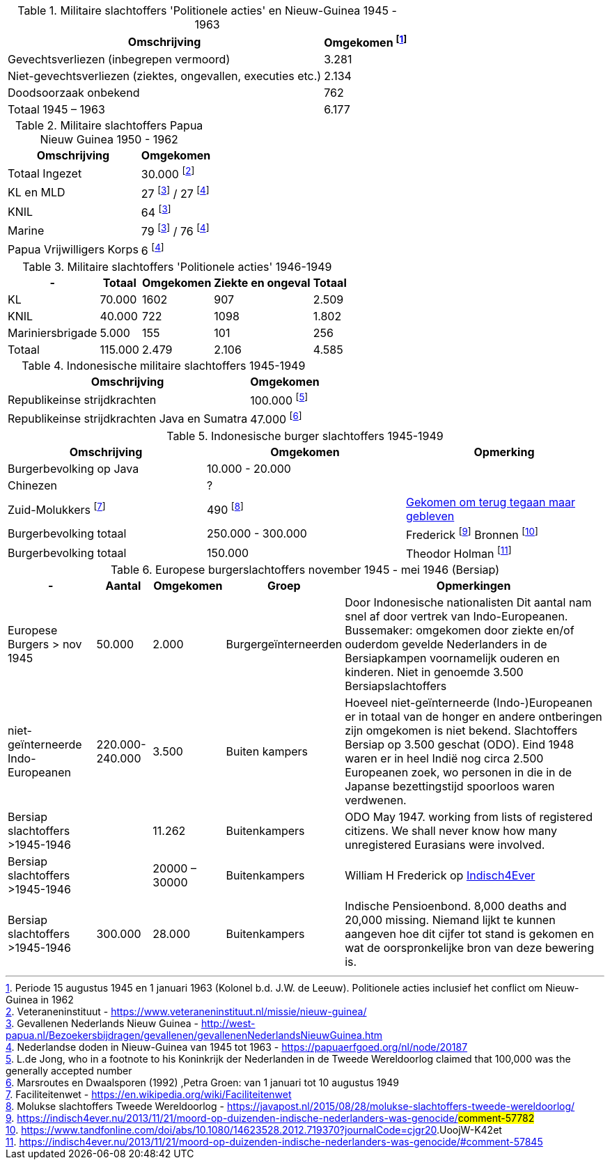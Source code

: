 //= Slachtoffers in NEI
//pow_nei

// tag::45-63[]
:leeuw: Periode 15 augustus 1945 en 1 januari 1963 (Kolonel b.d. J.W. de Leeuw). Politionele acties  inclusief het conflict om Nieuw-Guinea in 1962

.Militaire slachtoffers 'Politionele acties' en  Nieuw-Guinea 1945 - 1963
[cols="~,~",%autowidth]
|===
|Omschrijving|Omgekomen footnote:[{leeuw}] 

|Gevechtsverliezen (inbegrepen vermoord)	|3.281
|Niet-gevechtsverliezen (ziektes, ongevallen, executies etc.)	|2.134
|Doodsoorzaak onbekend	|762
>|Totaal 1945 – 1963	|6.177
|===
// end::45-63[]

// tag::papua[]
// Papua Nieuw Guinea
:papua: Gevallenen Nederlands Nieuw Guinea - http://west-papua.nl/Bezoekersbijdragen/gevallenen/gevallenenNederlandsNieuwGuinea.htm
:veteranen: Veteraneninstituut - https://www.veteraneninstituut.nl/missie/nieuw-guinea/
:depot: http://www.hetdepot.com/NieuwGuinea.html
:pace_papua: Nederlandse doden in Nieuw-Guinea van 1945 tot 1963  - https://papuaerfgoed.org/nl/node/20187
:vnngm: ereniging Nederlands Nieuw-Guinea Militairen - http://www.vnngm.nl/

.Militaire slachtoffers Papua Nieuw Guinea 1950 - 1962
[cols="~,~",%autowidth]
|===
|Omschrijving|Omgekomen 

|Totaal Ingezet | 30.000 footnote:[{veteranen}]
|KL en MLD | 27 footnote:papua[{papua}] / 27 footnote:pace[{pace_papua}]
|KNIL| 64 footnote:papua[]
|Marine| 79 footnote:papua[] / 76 footnote:pace[]
|Papua Vrijwilligers Korps | 6 footnote:pace[]
|===

// end::papua[]

// tag::polactie[]
.Militaire slachtoffers 'Politionele acties' 1946-1949
[cols="~,~,~,~,~",%autowidth]
|===
|-|Totaal	|Omgekomen | Ziekte en ongeval | Totaal

|KL             |70.000	|1602 |907 | 2.509
|KNIL           |40.000	|722 |1098 | 1.802
|Mariniersbrigade|5.000	 |155 |101 | 256
>|Totaal | 115.000 | 2.479 | 2.106 | 4.585
|===
// end::polactie[]

// tag::indon[]
.Indonesische militaire slachtoffers 1945-1949
[cols="~,~",%autowidth]
|===
|Omschrijving|Omgekomen 

|Republikeinse strijdkrachten|100.000 footnote:[L.de Jong, who in a footnote to his Koninkrijk der Nederlanden in de Tweede Wereldoorlog claimed that 100,000 was the generally accepted number]
|Republikeinse strijdkrachten Java en Sumatra | 47.000 footnote:[Marsroutes en Dwaalsporen (1992) ,Petra Groen: van 1 januari tot 10 augustus 1949]
|===
// end::indon[]

// tag::indonburger[]
.Indonesische burger slachtoffers 1945-1949
:Faciliteitenwet: Faciliteitenwet - https://en.wikipedia.org/wiki/Faciliteitenwet
:slmol: Molukse slachtoffers Tweede Wereldoorlog - https://javapost.nl/2015/08/28/molukse-slachtoffers-tweede-wereldoorlog/

|===
|Omschrijving|Omgekomen | Opmerking

|Burgerbevolking op Java |10.000 - 20.000 |
|Chinezen | ? |
|Zuid-Molukkers footnote:[{Faciliteitenwet}] | 490 footnote:[{slmol}] | https://theses.ubn.ru.nl/bitstream/handle/123456789/4552/Hooyman%2c_S_1.pdf?sequence=1[Gekomen om terug tegaan maar gebleven]
|Burgerbevolking totaal|250.000 - 300.000 | Frederick footnote:[https://indisch4ever.nu/2013/11/21/moord-op-duizenden-indische-nederlanders-was-genocide/#comment-57782] Bronnen footnote:[https://www.tandfonline.com/doi/abs/10.1080/14623528.2012.719370?journalCode=cjgr20#.UoojW-K42et]
|Burgerbevolking totaal | 150.000 | Theodor Holman footnote:[https://indisch4ever.nu/2013/11/21/moord-op-duizenden-indische-nederlanders-was-genocide/#comment-57845]

|===
// end::indonburger[]

// tag::eur4546[]
.Europese burgerslachtoffers november 1945 - mei 1946 (Bersiap)
[cols="~,~,~,~,~",options=header,%autowidth]
|===
|- | Aantal| Omgekomen | Groep | Opmerkingen
|Europese Burgers > nov 1945	|50.000	|2.000 |Burgergeïnterneerden |
Door Indonesische nationalisten Dit aantal nam snel af door vertrek van Indo-Europeanen. Bussemaker: omgekomen door ziekte en/of ouderdom gevelde Nederlanders in de Bersiapkampen voornamelijk ouderen en kinderen. Niet in genoemde 3.500 Bersiapslachtoffers

|niet-geïnterneerde Indo-Europeanen	|220.000-240.000	|3.500	|Buiten kampers	|Hoeveel niet-geïnterneerde (Indo-)Europeanen er in totaal van de honger en andere ontberingen zijn omgekomen is niet bekend.  Slachtoffers Bersiap op 3.500 geschat (ODO). Eind 1948 waren er in heel Indië nog circa 2.500 Europeanen zoek, wo personen in die in de Japanse bezettingstijd spoorloos waren verdwenen. 

|Bersiap slachtoffers >1945-1946	|	|11.262	|Buitenkampers |ODO  May 1947. working from lists of registered citizens. We shall never know how many unregistered Eurasians were involved.

|Bersiap slachtoffers >1945-1946	|	|20000 – 30000	|Buitenkampers a| William H Frederick op https://indisch4ever.nu/2013/11/21/moord-op-duizenden-indische-nederlanders-was-genocide/#comment-58034[Indisch4Ever]

|Bersiap slachtoffers >1945-1946	|300.000	|28.000	|Buitenkampers |Indische Pensioenbond. 8,000 deaths and 20,000 missing. Niemand lijkt te kunnen aangeven hoe dit cijfer tot stand is gekomen en wat de oorspronkelijke bron van deze bewering is.
|===
// end::eur4546[]